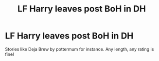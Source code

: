 #+TITLE: LF Harry leaves post BoH in DH

* LF Harry leaves post BoH in DH
:PROPERTIES:
:Author: ApolloStar007
:Score: 7
:DateUnix: 1582403505.0
:DateShort: 2020-Feb-23
:FlairText: Request
:END:
Stories like Deja Brew by pottermum for instance. Any length, any rating is fine!

